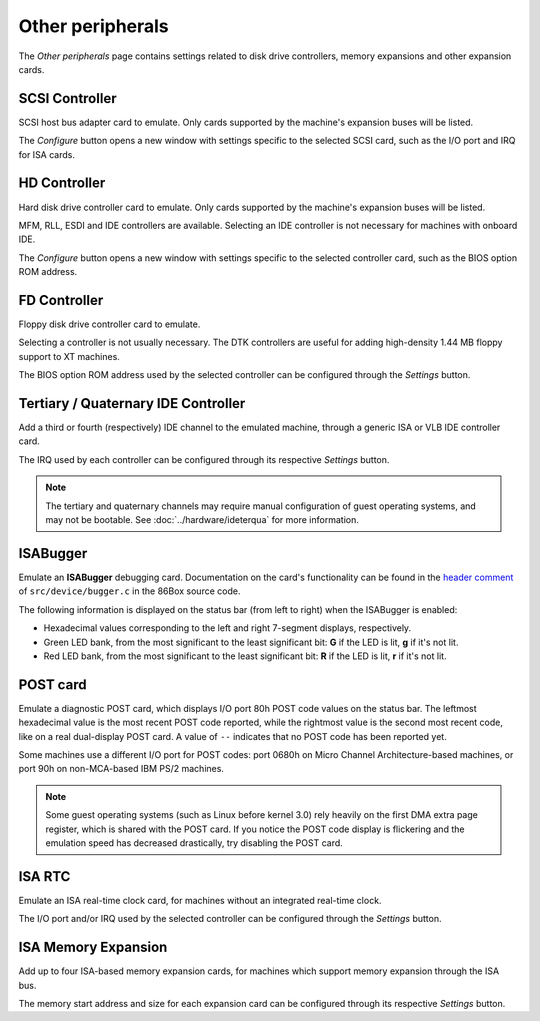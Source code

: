 Other peripherals
=================

The *Other peripherals* page contains settings related to disk drive controllers, memory expansions and other expansion cards.

SCSI Controller
---------------

SCSI host bus adapter card to emulate. Only cards supported by the machine's expansion buses will be listed.

The *Configure* button opens a new window with settings specific to the selected SCSI card, such as the I/O port and IRQ for ISA cards.

HD Controller
-------------

Hard disk drive controller card to emulate. Only cards supported by the machine's expansion buses will be listed.

MFM, RLL, ESDI and IDE controllers are available. Selecting an IDE controller is not necessary for machines with onboard IDE.

The *Configure* button opens a new window with settings specific to the selected controller card, such as the BIOS option ROM address.

FD Controller
-------------

Floppy disk drive controller card to emulate.

Selecting a controller is not usually necessary. The DTK controllers are useful for adding high-density 1.44 MB floppy support to XT machines.

The BIOS option ROM address used by the selected controller can be configured through the *Settings* button.

Tertiary / Quaternary IDE Controller
------------------------------------

Add a third or fourth (respectively) IDE channel to the emulated machine, through a generic ISA or VLB IDE controller card.

The IRQ used by each controller can be configured through its respective *Settings* button.

.. note:: The tertiary and quaternary channels may require manual configuration of guest operating systems, and may not be bootable. See :doc:`../hardware/ideterqua` for more information.

ISABugger
---------

Emulate an **ISABugger** debugging card. Documentation on the card's functionality can be found in the `header comment <https://github.com/86Box/86Box/blob/master/src/device/bugger.c#L1>`_ of ``src/device/bugger.c`` in the 86Box source code.

The following information is displayed on the status bar (from left to right) when the ISABugger is enabled:

* Hexadecimal values corresponding to the left and right 7-segment displays, respectively.
* Green LED bank, from the most significant to the least significant bit: **G** if the LED is lit, **g** if it's not lit.
* Red LED bank, from the most significant to the least significant bit: **R** if the LED is lit, **r** if it's not lit.

POST card
---------

Emulate a diagnostic POST card, which displays I/O port 80h POST code values on the status bar. The leftmost hexadecimal value is the most recent POST code reported, while the rightmost value is the second most recent code, like on a real dual-display POST card. A value of ``--`` indicates that no POST code has been reported yet.

Some machines use a different I/O port for POST codes: port 0680h on Micro Channel Architecture-based machines, or port 90h on non-MCA-based IBM PS/2 machines.


.. note:: Some guest operating systems (such as Linux before kernel 3.0) rely heavily on the first DMA extra page register, which is shared with the POST card. If you notice the POST code display is flickering and the emulation speed has decreased drastically, try disabling the POST card.

ISA RTC
-------

Emulate an ISA real-time clock card, for machines without an integrated real-time clock.

The I/O port and/or IRQ used by the selected controller can be configured through the *Settings* button.

ISA Memory Expansion
--------------------

Add up to four ISA-based memory expansion cards, for machines which support memory expansion through the ISA bus.

The memory start address and size for each expansion card can be configured through its respective *Settings* button.
